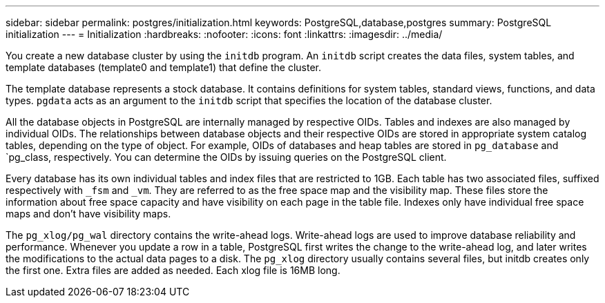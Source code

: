 ---
sidebar: sidebar
permalink: postgres/initialization.html
keywords: PostgreSQL,database,postgres
summary: PostgreSQL initialization
---
= Initialization
:hardbreaks:
:nofooter:
:icons: font
:linkattrs:
:imagesdir: ../media/

[.lead]
You create a new database cluster by using the `initdb` program. An `initdb` script creates the data files, system tables, and template databases (template0 and template1) that define the cluster. 

The template database represents a stock database. It contains definitions for system tables, standard views, functions, and data types. `pgdata` acts as an argument to the `initdb` script that specifies the location of the database cluster.

All the database objects in PostgreSQL are internally managed by respective OIDs. Tables and indexes are also managed by individual OIDs. The relationships between database objects and their respective OIDs are stored in appropriate system catalog tables, depending on the type of object. For example, OIDs of databases and heap tables are stored in `pg_database` and `pg_class, respectively. You can determine the OIDs by issuing queries on the PostgreSQL client.

Every database has its own individual tables and index files that are restricted to 1GB. Each table has two associated files, suffixed respectively with `_fsm` and `_vm`. They are referred to as the free space map and the visibility map. These files store the information about free space capacity and have visibility on each page in the table file. Indexes only have individual free space maps and don't have visibility maps.

The `pg_xlog/pg_wal` directory contains the write-ahead logs. Write-ahead logs are used to improve database reliability and performance. Whenever you update a row in a table, PostgreSQL first writes the change to the write-ahead log, and later writes the modifications to the actual data pages to a disk. The `pg_xlog` directory usually contains several files, but initdb creates only the first one. Extra files are added as needed. Each xlog file is 16MB long.